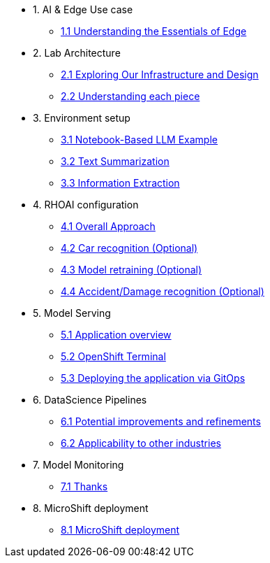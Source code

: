 * 1. AI & Edge Use case
** xref:1-1_essentials-edge.adoc[1.1 Understanding the Essentials of Edge]

* 2. Lab Architecture
** xref:2-1_architecture.adoc[2.1 Exploring Our Infrastructure and Design]
** xref:2-2_lifecycle-pieces.adoc[2.2 Understanding each piece]

* 3. Environment setup
** xref:3-1_access-environment.adoc[3.1 Notebook-Based LLM Example]
** xref:3-2_node-setup.adoc[3.2 Text Summarization]
** xref:3-3_s3-buckets.adoc[3.3 Information Extraction]

* 4. RHOAI configuration
** xref:4-1_rhoai-install.adoc[4.1 Overall Approach]
** xref:4-2_datascience-project.adoc[4.2 Car recognition (Optional)]
** xref:4-3_workbench.adoc[4.3 Model retraining (Optional)]
** xref:4-4_importing_notebooks.adoc[4.4 Accident/Damage recognition (Optional)]

* 5. Model Serving
** xref:5-1_data-connection-serving.adoc[5.1 Application overview]
** xref:5-2_running_notebooks.adoc[5.2 OpenShift Terminal]
** xref:5-3_model-server.adoc[5.3 Deploying the application via GitOps]

* 6. DataScience Pipelines
** xref:6-1_data-connection-pipelines.adoc[6.1 Potential improvements and refinements]
** xref:6-2_running-pipelines.adoc[6.2 Applicability to other industries]

* 7. Model Monitoring
** xref:7_TODO_monitoring.adoc[7.1 Thanks]

* 8. MicroShift deployment
** xref:8_TODO_microshift.adoc[8.1 MicroShift deployment]
